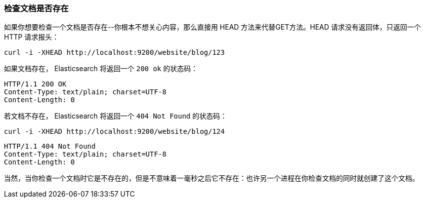[[doc-exists]]
=== 检查文档是否存在

如果你想要检查一个文档是否存在((("documents", "checking whether a document exists")))--你根本不想关心内容，那么直接用((("HEAD method")))((("HTTP methods", "HEAD"))) HEAD 方法来代替GET方法。HEAD 请求没有返回体，只返回一个 HTTP 请求报头：

[source,js]
--------------------------------------------------
curl -i -XHEAD http://localhost:9200/website/blog/123
--------------------------------------------------

如果文档存在， Elasticsearch 将返回一个 `200 ok` 的状态码：

[source,js]
--------------------------------------------------
HTTP/1.1 200 OK
Content-Type: text/plain; charset=UTF-8
Content-Length: 0
--------------------------------------------------

若文档不存在， Elasticsearch 将返回一个 `404 Not Found` 的状态码：

[source,js]
--------------------------------------------------
curl -i -XHEAD http://localhost:9200/website/blog/124
--------------------------------------------------

[source,js]
--------------------------------------------------
HTTP/1.1 404 Not Found
Content-Type: text/plain; charset=UTF-8
Content-Length: 0
--------------------------------------------------

当然，当你检查一个文档时它是不存在的，但是不意味着一毫秒之后它不存在：也许另一个进程在你检查文档的同时就创建了这个文档。
